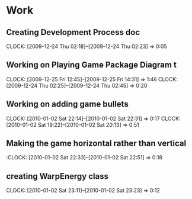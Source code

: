 
* Work
** Creating Development Process doc 
   CLOCK: [2009-12-24 Thu 02:18]--[2009-12-24 Thu 02:23] =>  0:05
** Working on Playing Game Package Diagram t
   :CLOCK:
   CLOCK: [2009-12-25 Fri 12:45]--[2009-12-25 Fri 14:31] =>  1:46
   CLOCK: [2009-12-24 Thu 02:25]--[2009-12-24 Thu 02:45] =>  0:20
   :END:

** Working on adding game bullets
   :CLOCK:
   CLOCK: [2010-01-02 Sat 22:14]--[2010-01-02 Sat 22:31] =>  0:17
   CLOCK: [2010-01-02 Sat 19:22]--[2010-01-02 Sat 20:13] =>  0:51
   :END:


** Making the game horizontal rather than vertical
   :CLOCK:    [2010-01-02 Sat 22:33]--[2010-01-02 Sat 22:51] =>  0:18
** creating WarpEnergy class
   CLOCK: [2010-01-02 Sat 23:11]--[2010-01-02 Sat 23:23] =>  0:12


